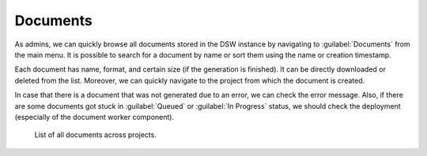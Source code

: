 Documents
*********

As admins, we can quickly browse all documents stored in the DSW instance by navigating to :guilabel:`Documents` from the main menu. It is possible to search for a document by name or sort them using the name or creation timestamp.

Each document has name, format, and certain size (if the generation is finished). It can be directly downloaded or deleted from the list. Moreover, we can quickly navigate to the project from which the document is created.

In case that there is a document that was not generated due to an error, we can check the error message. Also, if there are some documents got stuck in :guilabel:`Queued` or :guilabel:`In Progress` status, we should check the deployment (especially of the document worker component).

.. figure:: index/list.png
    
    List of all documents across projects.


